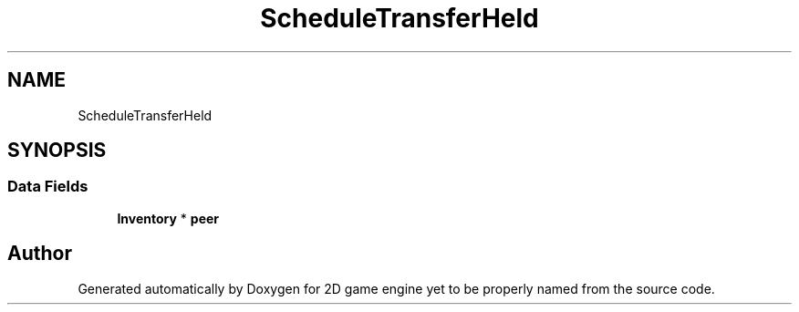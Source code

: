 .TH "ScheduleTransferHeld" 3 "Fri May 18 2018" "Version 0.1" "2D game engine yet to be properly named" \" -*- nroff -*-
.ad l
.nh
.SH NAME
ScheduleTransferHeld
.SH SYNOPSIS
.br
.PP
.SS "Data Fields"

.in +1c
.ti -1c
.RI "\fBInventory\fP * \fBpeer\fP"
.br
.in -1c

.SH "Author"
.PP 
Generated automatically by Doxygen for 2D game engine yet to be properly named from the source code\&.
